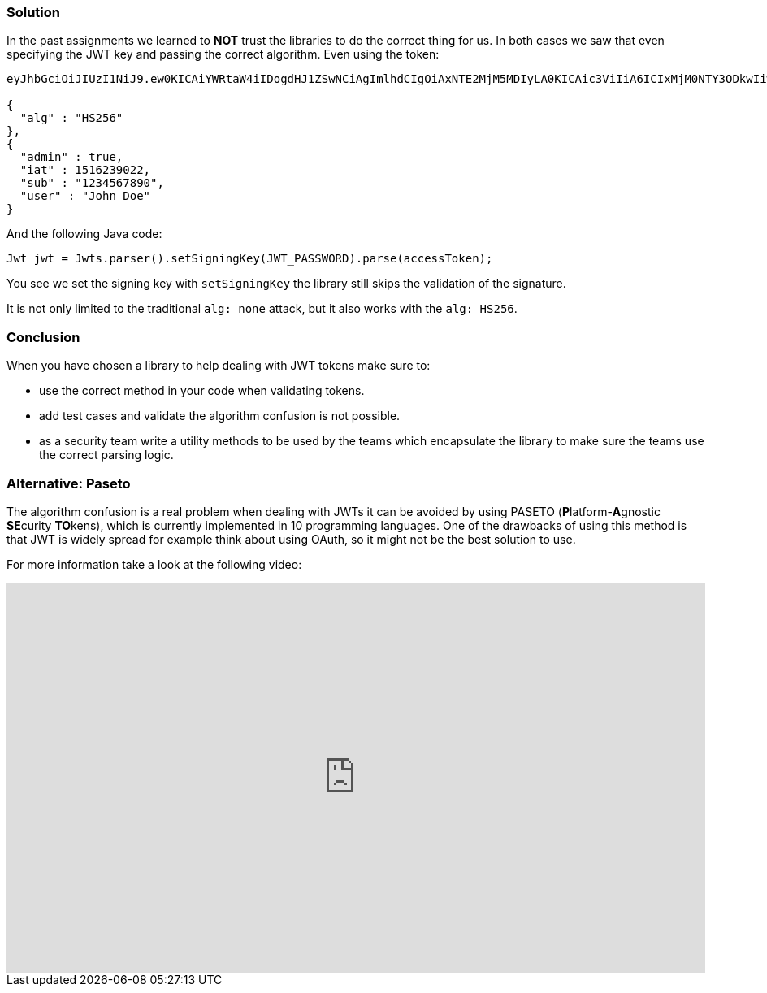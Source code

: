 === Solution

In the past assignments we learned to **NOT** trust the libraries to do the correct thing for us. In both cases we saw that even specifying the JWT key and passing the correct algorithm. Even using the token:

[source]
----
eyJhbGciOiJIUzI1NiJ9.ew0KICAiYWRtaW4iIDogdHJ1ZSwNCiAgImlhdCIgOiAxNTE2MjM5MDIyLA0KICAic3ViIiA6ICIxMjM0NTY3ODkwIiwNCiAgInVzZXIiIDogIkpvaG4gRG9lIg0KfQ.

{
  "alg" : "HS256"
},
{
  "admin" : true,
  "iat" : 1516239022,
  "sub" : "1234567890",
  "user" : "John Doe"
}
----

And the following Java code:

[source]
----
Jwt jwt = Jwts.parser().setSigningKey(JWT_PASSWORD).parse(accessToken);
----

You see we set the signing key with `setSigningKey` the library still skips the validation of the signature.

It is not only limited to the traditional `alg: none` attack, but it also works with the `alg: HS256`.

=== Conclusion

When you have chosen a library to help dealing with JWT tokens make sure to:

- use the correct method in your code when validating tokens.
- add test cases and validate the algorithm confusion is not possible.
- as a security team write a utility methods to be used by the teams which encapsulate the library to make sure the teams use the correct parsing logic.

=== Alternative: Paseto

The algorithm confusion is a real problem when dealing with JWTs it can be avoided by using PASETO (**P**latform-**A**gnostic **SE**curity **TO**kens), which is currently implemented in 10 programming languages.
One of the drawbacks of using this method is that JWT is widely spread for example think about using OAuth, so it might not be the best solution to use.

For more information take a look at the following video:

video::RijGNytjbOI[youtube, height=480, width=100%]
